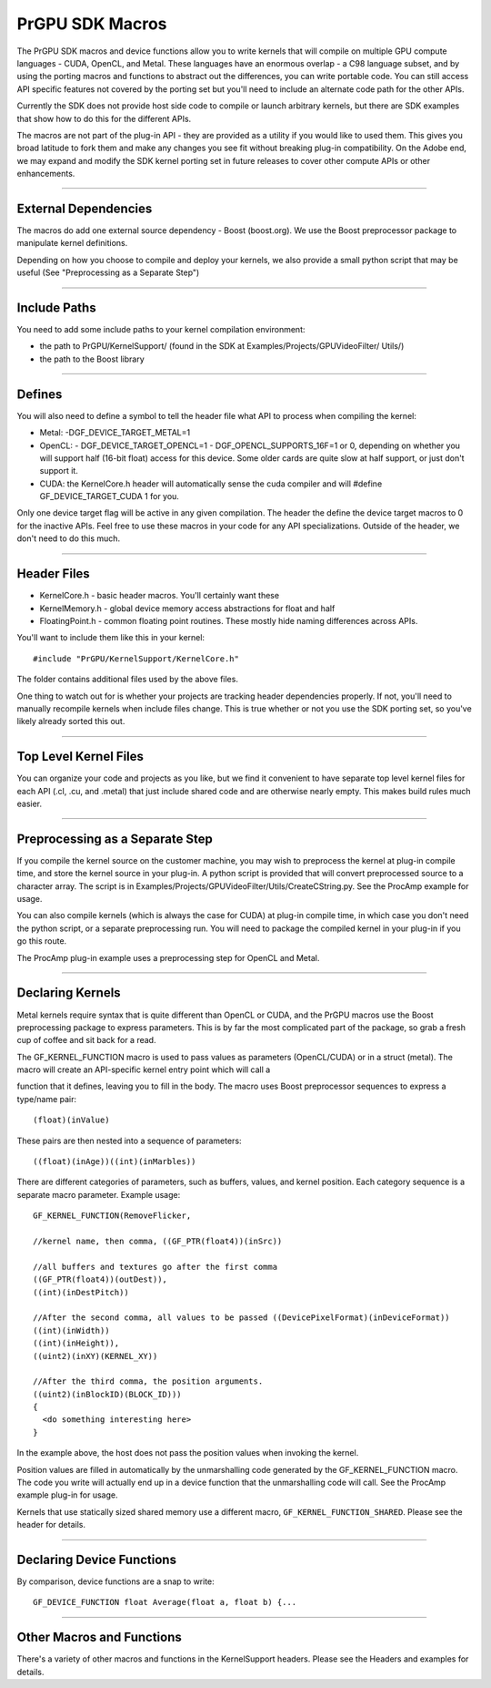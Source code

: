 .. _gpu-effects-transitions/PrGPU-SDK-macros:

PrGPU SDK Macros
################################################################################

The PrGPU SDK macros and device functions allow you to write kernels that will compile on multiple GPU compute languages - CUDA, OpenCL, and Metal. These languages have an enormous overlap - a C98 language subset, and by using the porting macros and functions to abstract out the differences, you can write portable code. You can still access API specific features not covered by the porting set but you'll need to include an alternate code path for the other APIs.

Currently the SDK does not provide host side code to compile or launch arbitrary kernels, but there are SDK examples that show how to do this for the different APIs.

The macros are not part of the plug-in API - they are provided as a utility if you would like to used them. This gives you broad latitude to fork them and make any changes you see fit without breaking plug-in compatibility. On the Adobe end, we may expand and modify the SDK kernel porting set in future releases to cover other compute APIs or other enhancements.

----

External Dependencies
================================================================================

The macros do add one external source dependency - Boost (boost.org). We use the Boost preprocessor package to manipulate kernel definitions.

Depending on how you choose to compile and deploy your kernels, we also provide a small python script that may be useful (See "Preprocessing as a Separate Step")

----

Include Paths
================================================================================

You need to add some include paths to your kernel compilation environment:

- the path to PrGPU/KernelSupport/ (found in the SDK at Examples/Projects/GPUVideoFilter/ Utils/)
- the path to the Boost library

----

Defines
================================================================================

You will also need to define a symbol to tell the header file what API to process when compiling the kernel:

- Metal: -DGF_DEVICE_TARGET_METAL=1
- OpenCL:
  - DGF_DEVICE_TARGET_OPENCL=1
  - DGF_OPENCL_SUPPORTS_16F=1 or 0, depending on whether you will support half (16-bit float) access for this device. Some older cards are quite slow at half support, or just don't support it.
- CUDA: the KernelCore.h header will automatically sense the cuda compiler and will #define GF_DEVICE_TARGET_CUDA 1 for you.

Only one device target flag will be active in any given compilation. The header the define the device target macros to 0 for the inactive APIs. Feel free to use these macros in your code for any API specializations. Outside of the header, we don't need to do this much.

----

Header Files
================================================================================

- KernelCore.h - basic header macros. You'll certainly want these
- KernelMemory.h - global device memory access abstractions for float and half
- FloatingPoint.h - common floating point routines. These mostly hide naming differences across APIs.

..

You'll want to include them like this in your kernel:

::

  #include "PrGPU/KernelSupport/KernelCore.h"

The folder contains additional files used by the above files.

One thing to watch out for is whether your projects are tracking header dependencies properly. If not, you'll need to manually recompile kernels when include files change. This is true whether or not you use the SDK porting set, so you've likely already sorted this out.

----

Top Level Kernel Files
================================================================================

You can organize your code and projects as you like, but we find it convenient to have separate top level kernel files for each API (.cl, .cu, and .metal) that just include shared code and are otherwise nearly empty. This makes build rules much easier.

----

Preprocessing as a Separate Step
================================================================================

If you compile the kernel source on the customer machine, you may wish to preprocess the kernel at plug-in compile time, and store the kernel source in your plug-in. A python script is provided that will convert preprocessed source to a character array. The script is in Examples/Projects/GPUVideoFilter/Utils/CreateCString.py. See the ProcAmp example for usage.

You can also compile kernels (which is always the case for CUDA) at plug-in compile time, in which case you don't need the python script, or a separate preprocessing run. You will need to package the compiled kernel in your plug-in if you go this route.

The ProcAmp plug-in example uses a preprocessing step for OpenCL and Metal.

----

Declaring Kernels
================================================================================

Metal kernels require syntax that is quite different than OpenCL or CUDA, and the PrGPU macros use the Boost preprocessing package to express parameters. This is by far the most complicated part of the package, so grab a fresh cup of coffee and sit back for a read.

The GF_KERNEL_FUNCTION macro is used to pass values as parameters (OpenCL/CUDA) or in a struct (metal). The macro will create an API-specific kernel entry point which will call a

function that it defines, leaving you to fill in the body. The macro uses Boost preprocessor sequences to express a type/name pair:

::

  (float)(inValue)

These pairs are then nested into a sequence of parameters:

::

  ((float)(inAge))((int)(inMarbles))

There are different categories of parameters, such as buffers, values, and kernel position. Each category sequence is a separate macro parameter. Example usage:

::

  GF_KERNEL_FUNCTION(RemoveFlicker,

  //kernel name, then comma, ((GF_PTR(float4))(inSrc))

  //all buffers and textures go after the first comma
  ((GF_PTR(float4))(outDest)),
  ((int)(inDestPitch))

  //After the second comma, all values to be passed ((DevicePixelFormat)(inDeviceFormat))
  ((int)(inWidth))
  ((int)(inHeight)),
  ((uint2)(inXY)(KERNEL_XY))

  //After the third comma, the position arguments.
  ((uint2)(inBlockID)(BLOCK_ID)))
  {
    <do something interesting here>
  }

In the example above, the host does not pass the position values when invoking the kernel.

Position values are filled in automatically by the unmarshalling code generated by the GF_KERNEL_FUNCTION macro. The code you write will actually end up in a device function that the unmarshalling code will call. See the ProcAmp example plug-in for usage.

Kernels that use statically sized shared memory use a different macro, ``GF_KERNEL_FUNCTION_SHARED``. Please see the header for details.

----

Declaring Device Functions
================================================================================

By comparison, device functions are a snap to write:

::

  GF_DEVICE_FUNCTION float Average(float a, float b) {...

----

Other Macros and Functions
================================================================================

There's a variety of other macros and functions in the KernelSupport headers. Please see the Headers and examples for details.
